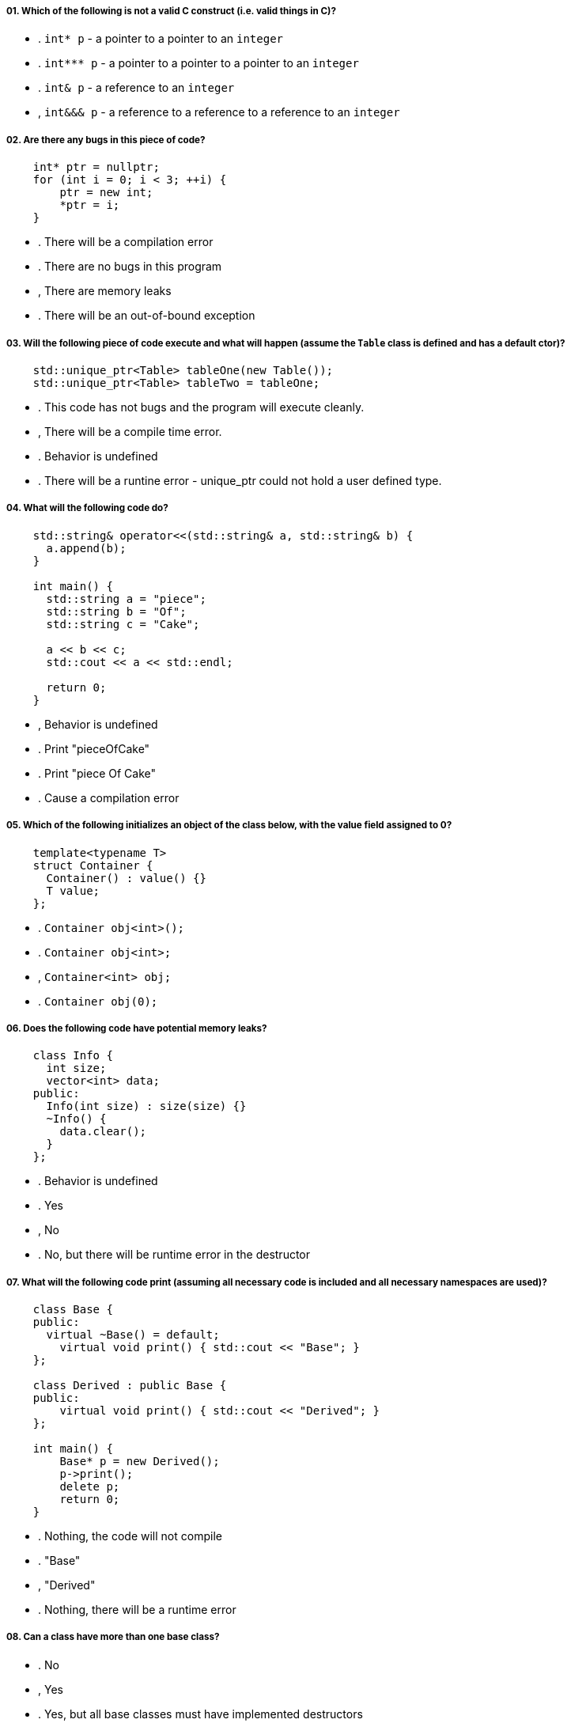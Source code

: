 ===== 01. Which of the following is not a valid C++ construct (i.e. valid things in C++)?

- . `int* p` - a pointer to a pointer to an `integer`
- . `int*** p` - a pointer to a pointer to a pointer to an `integer`
- . `int& p` - a reference to an `integer`
- , `int&&& p` - a reference to a reference to a reference to an `integer`

===== 02. Are there any bugs in this piece of code?

[source,cpp]
----
    int* ptr = nullptr;
    for (int i = 0; i < 3; ++i) {
        ptr = new int;
        *ptr = i;
    }
----

- . There will be a compilation error
- . There are no bugs in this program
- , There are memory leaks
- . There will be an out-of-bound exception

===== 03. Will the following piece of code execute and what will happen (assume the `Table` class is defined and has a default ctor)?

[source,cpp]
----
    std::unique_ptr<Table> tableOne(new Table());
    std::unique_ptr<Table> tableTwo = tableOne;
----

- . This code has not bugs and the program will execute cleanly.
- , There will be a compile time error.
- . Behavior is undefined
- . There will be a runtine error - unique_ptr could not hold a user defined type.

===== 04. What will the following code do?

[source,cpp]
----
    std::string& operator<<(std::string& a, std::string& b) {
      a.append(b);
    }

    int main() {
      std::string a = "piece";
      std::string b = "Of";
      std::string c = "Cake";

      a << b << c;
      std::cout << a << std::endl;

      return 0;
    }
----

- , Behavior is undefined
- . Print "pieceOfCake"
- . Print "piece Of Cake"
- . Cause a compilation error

===== 05. Which of the following initializes an object of the class below, with the value field assigned to 0?

[source,cpp]
----
    template<typename T>
    struct Container {
      Container() : value() {}
      T value;
    };
----

- . `Container obj<int>();`
- . `Container obj<int>;`
- , `Container<int> obj;`
- . `Container obj(0);`

===== 06. Does the following code have potential memory leaks?

[source,cpp]
----
    class Info {
      int size;
      vector<int> data;
    public:
      Info(int size) : size(size) {}
      ~Info() {
        data.clear();
      }
    };
----

- . Behavior is undefined
- . Yes
- , No
- . No, but there will be runtime error in the destructor

===== 07. What will the following code print (assuming all necessary code is included and all necessary namespaces are used)?

[source,cpp]
----
    class Base {
    public:
      virtual ~Base() = default;
        virtual void print() { std::cout << "Base"; }
    };

    class Derived : public Base {
    public:
        virtual void print() { std::cout << "Derived"; }
    };

    int main() {
        Base* p = new Derived();
        p->print();
        delete p;
        return 0;
    }
----

- . Nothing, the code will not compile
- . "Base"
- , "Derived"
- . Nothing, there will be a runtime error

===== 08. Can a class have more than one base class?

- . No
- , Yes
- . Yes, but all base classes must have implemented destructors
- . Yes, but all except 1 base classes must have implemented destructors
